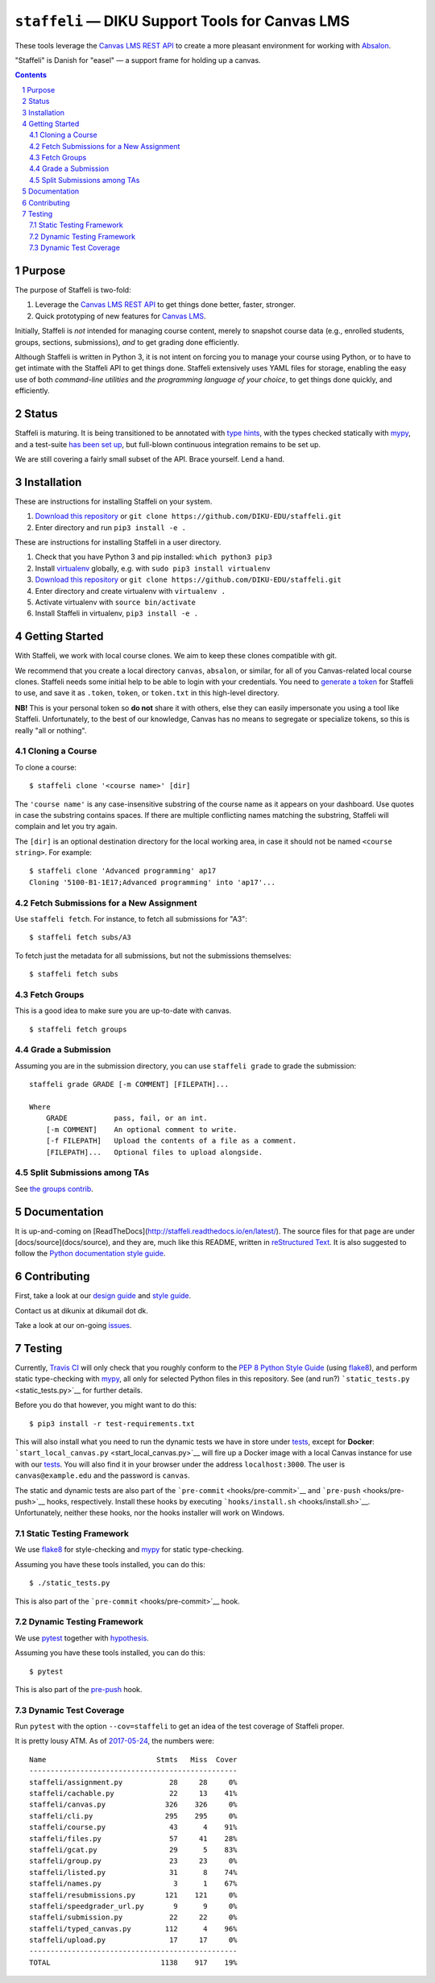 ``staffeli`` — DIKU Support Tools for Canvas LMS
================================================

These tools leverage the `Canvas LMS REST
API <https://canvas.instructure.com/doc/api/index.html>`__ to create a
more pleasant environment for working with
`Absalon <https://absalon.ku.dk/>`__.

"Staffeli" is Danish for "easel" — a support frame for holding up a
canvas.

|Documentation Status| |Travis CI (Linux + macOS) Status| |License: EUPL
v1.1| |PyPI|

.. |Documentation Status| image:: https://readthedocs.org/projects/staffeli/badge/
   :target: http://staffeli.readthedocs.io/en/latest/
.. |Travis CI (Linux + macOS) Status| image:: https://travis-ci.org/DIKU-EDU/staffeli.svg
   :target: https://travis-ci.org/DIKU-EDU/staffeli
.. |License: EUPL v1.1| image:: https://img.shields.io/badge/license-EUPL%20v1.1-blue.svg
   :target: https://github.com/DIKU-EDU/Staffeli/blob/master/LICENSE.md
.. |PyPI| image:: https://img.shields.io/pypi/v/staffeli.svg
   :target: https://pypi.python.org/pypi/staffeli

.. contents::

.. section-numbering::

Purpose
-------

The purpose of Staffeli is two-fold:

1. Leverage the `Canvas LMS REST
   API <https://canvas.instructure.com/doc/api/index.html>`__ to get
   things done better, faster, stronger.
2. Quick prototyping of new features for `Canvas
   LMS <https://www.canvaslms.com/>`__.

Initially, Staffeli is *not* intended for managing course content,
merely to snapshot course data (e.g., enrolled students, groups,
sections, submissions), *and* to get grading done efficiently.

Although Staffeli is written in Python 3, it is not intent on forcing you to
manage your course using Python, or to have to get intimate with the Staffeli
API to get things done. Staffeli extensively uses YAML files for storage,
enabling the easy use of both *command-line utilities* and *the programming
language of your choice*, to get things done quickly, and efficiently.

Status
------

Staffeli is maturing. It is being transitioned to be annotated with `type hints
<https://www.python.org/dev/peps/pep-0484/>`__, with the types checked
statically with `mypy <http://mypy-lang.org/>`__, and a test-suite `has been
set up <tests>`__, but full-blown continuous integration remains to be set up.

We are still covering a fairly small subset of the API. Brace yourself. Lend a
hand.

Installation
------------

These are instructions for installing Staffeli on your system.

1. `Download this repository <https://github.com/DIKU-EDU/staffeli/archive/master.zip>`__
   or ``git clone https://github.com/DIKU-EDU/staffeli.git``
2. Enter directory and run ``pip3 install -e .``

These are instructions for installing Staffeli in a user directory.

1. Check that you have Python 3 and pip installed: ``which python3 pip3``
2. Install `virtualenv <https://virtualenv.pypa.io/en/stable/>`__ globally,
   e.g. with ``sudo pip3 install virtualenv``
3. `Download this repository <https://github.com/DIKU-EDU/staffeli/archive/master.zip>`__
   or ``git clone https://github.com/DIKU-EDU/staffeli.git``
4. Enter directory and create virtualenv with ``virtualenv .``
5. Activate virtualenv with ``source bin/activate``
6. Install Staffeli in virtualenv, ``pip3 install -e .``

Getting Started
---------------

With Staffeli, we work with local course clones. We aim to keep these
clones compatible with git.

We recommend that you create a local directory ``canvas``, ``absalon``,
or similar, for all of you Canvas-related local course clones. Staffeli
needs some initial help to be able to login with your credentials. You
need to `generate a
token <https://guides.instructure.com/m/4214/l/40399-how-do-i-obtain-an-api-access-token-for-an-account>`__
for Staffeli to use, and save it as ``.token``, ``token``, or
``token.txt`` in this high-level directory.

**NB!** This is your personal token so **do not** share it with others,
else they can easily impersonate you using a tool like Staffeli.
Unfortunately, to the best of our knowledge, Canvas has no means to
segregate or specialize tokens, so this is really "all or nothing".

Cloning a Course
^^^^^^^^^^^^^^^^

To clone a course:

::

    $ staffeli clone '<course name>' [dir]

The ``'course name'`` is any case-insensitive substring of the course name as
it appears on your dashboard. Use quotes in case the substring contains spaces.
If there are multiple conflicting names matching the substring, Staffeli will
complain and let you try again.

The ``[dir]`` is an optional destination directory for the local working area,
in case it should not be named ``<course string>``. For example::

    $ staffeli clone 'Advanced programming' ap17
    Cloning '5100-B1-1E17;Advanced programming' into 'ap17'...

Fetch Submissions for a New Assignment
^^^^^^^^^^^^^^^^^^^^^^^^^^^^^^^^^^^^^^

Use ``staffeli fetch``. For instance, to fetch all submissions for "A3":

::

    $ staffeli fetch subs/A3

To fetch just the metadata for all submissions, but not the submissions
themselves:

::

    $ staffeli fetch subs

Fetch Groups
^^^^^^^^^^^^

This is a good idea to make sure you are up-to-date with canvas.

::

    $ staffeli fetch groups


Grade a Submission
^^^^^^^^^^^^^^^^^^

Assuming you are in the submission directory, you can use
``staffeli grade`` to grade the submission:

::

    staffeli grade GRADE [-m COMMENT] [FILEPATH]...

    Where
        GRADE           pass, fail, or an int.
        [-m COMMENT]    An optional comment to write.
        [-f FILEPATH]   Upload the contents of a file as a comment.
        [FILEPATH]...   Optional files to upload alongside.

Split Submissions among TAs
^^^^^^^^^^^^^^^^^^^^^^^^^^^

See `the groups contrib <tree/master/contrib/groups>`_.

Documentation
-------------

It is up-and-coming on
[ReadTheDocs](http://staffeli.readthedocs.io/en/latest/). The source files for
that page are under [docs/source](docs/source), and they are, much like this
README, written in `reStructured Text
<http://www.sphinx-doc.org/en/stable/rest.html>`_. It is also suggested to
follow the `Python documentation style guide
<https://docs.python.org/devguide/documenting.html#style-guide>`_.

Contributing
------------

First, take a look at our `design guide <DESIGN.md>`__ and `style
guide <STYLE.md>`__.

Contact us at dikunix at dikumail dot dk.

Take a look at our on-going
`issues <https://github.com/DIKU-EDU/Staffeli/issues>`__.

Testing
-------

Currently, `Travis CI <https://travis-ci.org/DIKU-EDU/staffeli>`__ will
only check that you roughly conform to the `PEP 8 Python Style
Guide <https://www.python.org/dev/peps/pep-0008/>`__ (using
`flake8 <http://flake8.pycqa.org/>`__), and perform static type-checking
with `mypy <http://mypy-lang.org/>`__, all only for selected Python
files in this repository. See (and run?)
```static_tests.py`` <static_tests.py>`__ for further details.

Before you do that however, you might want to do this:

::

    $ pip3 install -r test-requirements.txt

This will also install what you need to run the dynamic tests we have in
store under `tests <tests>`__, except for **Docker**:
```start_local_canvas.py`` <start_local_canvas.py>`__ will fire up a
Docker image with a local Canvas instance for use with our
`tests <tests>`__. You will also find it in your browser under the
address ``localhost:3000``. The user is ``canvas@example.edu`` and the
password is ``canvas``.

The static and dynamic tests are also part of the
```pre-commit`` <hooks/pre-commit>`__ and
```pre-push`` <hooks/pre-push>`__ hooks, respectively. Install these
hooks by executing ```hooks/install.sh`` <hooks/install.sh>`__.
Unfortunately, neither these hooks, nor the hooks installer will work on
Windows.

Static Testing Framework
^^^^^^^^^^^^^^^^^^^^^^^^

We use `flake8 <http://flake8.pycqa.org/>`__ for style-checking and
`mypy <http://mypy-lang.org/>`__ for static type-checking.

Assuming you have these tools installed, you can do this:

::

    $ ./static_tests.py

This is also part of the ```pre-commit`` <hooks/pre-commit>`__ hook.

Dynamic Testing Framework
^^^^^^^^^^^^^^^^^^^^^^^^^

We use `pytest <https://docs.pytest.org/>`__ together with
`hypothesis <https://hypothesis.readthedocs.io/>`__.

Assuming you have these tools installed, you can do this:

::

    $ pytest

This is also part of the `pre-push <hooks/pre-push>`__ hook.

Dynamic Test Coverage
^^^^^^^^^^^^^^^^^^^^^

Run ``pytest`` with the option ``--cov=staffeli`` to get an idea of the
test coverage of Staffeli proper.

It is pretty lousy ATM. As of `2017-05-24
<https://github.com/DIKU-EDU/staffeli/commit/e5a0811edf26dc70eaad680e54b5763fc64f90fc>`__,
the numbers were:

::

    Name                          Stmts   Miss  Cover
    -------------------------------------------------
    staffeli/assignment.py           28     28     0%
    staffeli/cachable.py             22     13    41%
    staffeli/canvas.py              326    326     0%
    staffeli/cli.py                 295    295     0%
    staffeli/course.py               43      4    91%
    staffeli/files.py                57     41    28%
    staffeli/gcat.py                 29      5    83%
    staffeli/group.py                23     23     0%
    staffeli/listed.py               31      8    74%
    staffeli/names.py                 3      1    67%
    staffeli/resubmissions.py       121    121     0%
    staffeli/speedgrader_url.py       9      9     0%
    staffeli/submission.py           22     22     0%
    staffeli/typed_canvas.py        112      4    96%
    staffeli/upload.py               17     17     0%
    -------------------------------------------------
    TOTAL                          1138    917    19%
